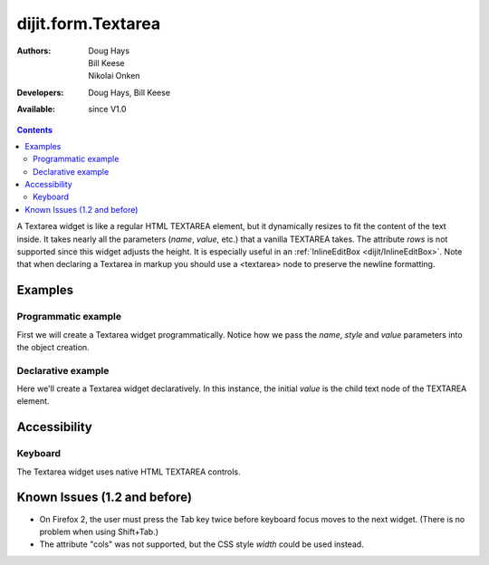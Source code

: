 .. _dijit/form/Textarea:

===================
dijit.form.Textarea
===================

:Authors: Doug Hays, Bill Keese, Nikolai Onken
:Developers: Doug Hays, Bill Keese
:Available: since V1.0

.. contents::
    :depth: 2

A Textarea widget is like a regular HTML TEXTAREA element, but it dynamically resizes to fit the content of the text inside.
It takes nearly all the parameters (*name*, *value*, etc.) that a vanilla TEXTAREA takes. The attribute *rows* is not supported since this widget adjusts the height. It is especially useful in an :ref:`InlineEditBox <dijit/InlineEditBox>`.  Note that when declaring a Textarea in markup you should use a <textarea> node to preserve the newline formatting.


Examples
========

Programmatic example
--------------------

First we will create a Textarea widget programmatically.
Notice how we pass the *name*, *style* and *value* parameters into the object creation.

.. code-example ::

  .. js ::

    <script type="text/javascript">
      dojo.require("dijit.form.Textarea");
      dojo.ready(function(){
        var textarea = new dijit.form.Textarea({
          name: "myarea",
          value: "Lorem ipsum dolor sit amet, consectetuer adipiscing elit, sed diam nonummy nibh euismod tincidunt ut laoreet dolore magna aliquam erat volutpat.",
          style: "width:200px;"
        }, "myarea");
      });
    </script>

  .. html ::

    <textarea id="myarea"></textarea>

Declarative example
-------------------

Here we'll create a Textarea widget declaratively.
In this instance, the initial *value* is the child text node of the TEXTAREA element.

.. code-example ::

  .. js ::

    <script type="text/javascript">
      dojo.require("dijit.form.Textarea");
    </script>

  .. html ::

    <textarea id="textarea2" name="textarea2" data-dojo-type="dijit.form.Textarea" style="width:200px;">Lorem ipsum dolor sit amet, consectetuer adipiscing elit, sed diam nonummy nibh euismod tincidunt ut laoreet dolore magna aliquam erat volutpat.</textarea>


Accessibility
=============

Keyboard
--------

The Textarea widget uses native HTML TEXTAREA controls.


Known Issues (1.2 and before)
=============================

* On Firefox 2, the user must press the Tab key twice before keyboard focus moves to the next widget. (There is no problem when using Shift+Tab.)

* The attribute "cols" was not supported, but the CSS style *width* could be used instead.
